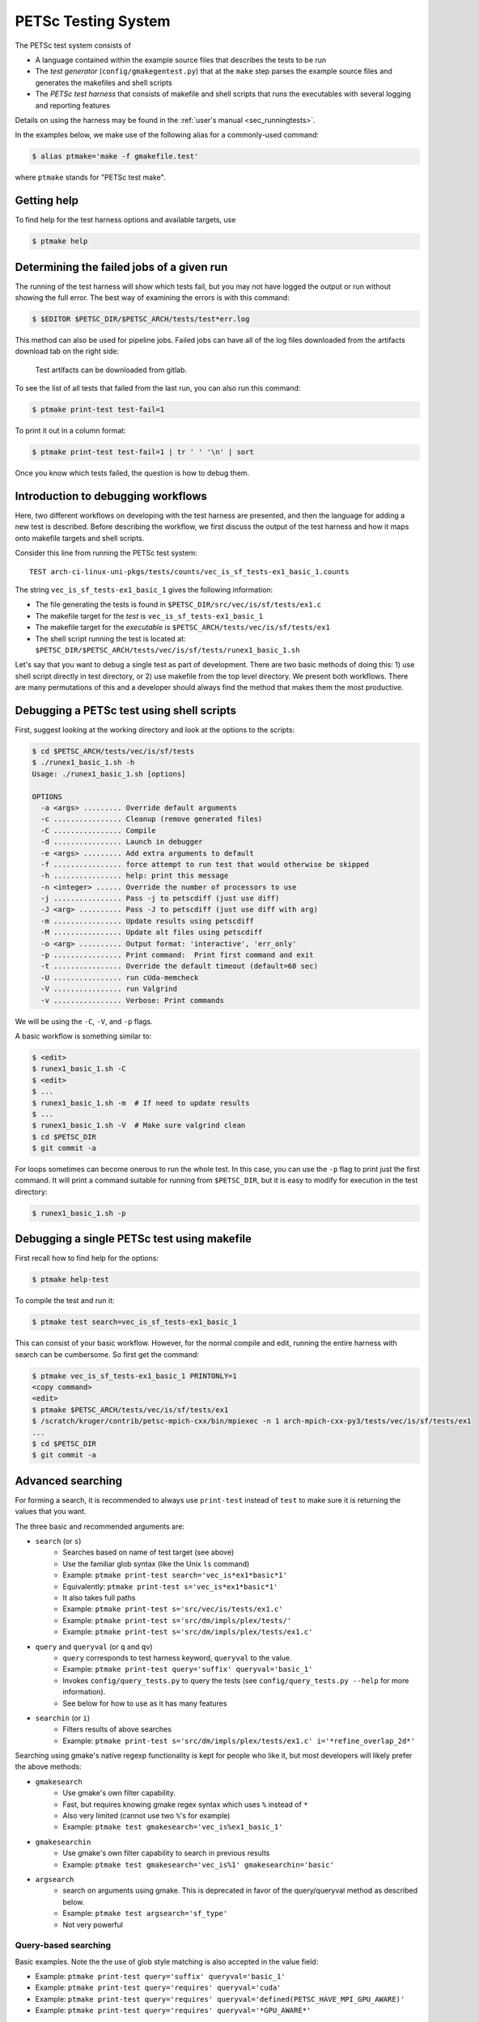 PETSc Testing System
====================

The PETSc test system consists of

* A language contained within the example source files that describes the tests to be run
* The *test generator* (``config/gmakegentest.py``) that at the ``make`` step parses the example source files and generates the makefiles and shell scripts
* The *PETSc test harness* that consists of makefile and shell scripts that runs the executables with several logging and reporting features

Details on using the harness may be found in the :ref:`user's manual <sec_runningtests>`.


In the examples below, we make use of the following alias for a commonly-used command:

.. code-block:: console

   $ alias ptmake='make -f gmakefile.test'

where ``ptmake`` stands for "PETSc test make".

Getting help
------------

To find help for the test harness options and available targets, use

.. code-block:: console

   $ ptmake help

Determining the failed jobs of a given run
------------------------------------------

The running of the test harness will show which tests fail, but you may not have
logged the output or run without showing the full error.  The best way of
examining the errors is with this command:

.. code-block:: console

   $ $EDITOR $PETSC_DIR/$PETSC_ARCH/tests/test*err.log

This method can also be used for pipeline jobs. Failed jobs can have all of the
log files downloaded from the artifacts download tab on the right side:

.. figure:: /images/developers/test-artifacts.png
   :alt: Test Artifacts at Gitlab

   Test artifacts can be downloaded from gitlab.

To see the list of all tests that failed from the last run, you can also run this command:

.. code-block:: console

    $ ptmake print-test test-fail=1

To print it out in a column format:

.. code-block:: console

    $ ptmake print-test test-fail=1 | tr ' ' '\n' | sort

Once you know which tests failed, the question is how to debug them.

Introduction to debugging workflows
-----------------------------------

Here, two different workflows on developing with the test harness are presented,
and then the language for adding a new test is described.  Before describing the
workflow, we first discuss the output of the test harness and how it maps onto
makefile targets and shell scripts.

Consider this line from running the PETSc test system:

::

    TEST arch-ci-linux-uni-pkgs/tests/counts/vec_is_sf_tests-ex1_basic_1.counts

The string ``vec_is_sf_tests-ex1_basic_1`` gives the following information:

* The file generating the tests is found in ``$PETSC_DIR/src/vec/is/sf/tests/ex1.c``
* The makefile target for the *test* is ``vec_is_sf_tests-ex1_basic_1``
* The makefile target for the *executable* is ``$PETSC_ARCH/tests/vec/is/sf/tests/ex1``
* The shell script running the test is located at: ``$PETSC_DIR/$PETSC_ARCH/tests/vec/is/sf/tests/runex1_basic_1.sh``

Let's say that you want to debug a single test as part of development.  There
are two basic methods of doing this:  1)  use shell script directly in test
directory, or 2) use makefile from the top level directory.  We present both
workflows.   There are many permutations of this and a developer should always
find the method that makes them the most productive.

Debugging a PETSc test using shell scripts
------------------------------------------

First, suggest looking at the working directory and look at the options to the
scripts:

.. code-block:: console

      $ cd $PETSC_ARCH/tests/vec/is/sf/tests
      $ ./runex1_basic_1.sh -h
      Usage: ./runex1_basic_1.sh [options]

      OPTIONS
        -a <args> ......... Override default arguments
        -c ................ Cleanup (remove generated files)
        -C ................ Compile
        -d ................ Launch in debugger
        -e <args> ......... Add extra arguments to default
        -f ................ force attempt to run test that would otherwise be skipped
        -h ................ help: print this message
        -n <integer> ...... Override the number of processors to use
        -j ................ Pass -j to petscdiff (just use diff)
        -J <arg> .......... Pass -J to petscdiff (just use diff with arg)
        -m ................ Update results using petscdiff
        -M ................ Update alt files using petscdiff
        -o <arg> .......... Output format: 'interactive', 'err_only'
        -p ................ Print command:  Print first command and exit
        -t ................ Override the default timeout (default=60 sec)
        -U ................ run cUda-memcheck
        -V ................ run Valgrind
        -v ................ Verbose: Print commands


We will be using the ``-C``, ``-V``, and ``-p`` flags.

A basic workflow is something similar to:

.. code-block:: console

     $ <edit>
     $ runex1_basic_1.sh -C
     $ <edit>
     $ ...
     $ runex1_basic_1.sh -m  # If need to update results
     $ ...
     $ runex1_basic_1.sh -V  # Make sure valgrind clean
     $ cd $PETSC_DIR
     $ git commit -a

For loops sometimes can become onerous to run the whole test.
In this case, you can use the ``-p`` flag to print just the first
command.  It will print a command suitable for running from
``$PETSC_DIR``, but it is easy to modify for execution in the test
directory:

.. code-block:: console

     $ runex1_basic_1.sh -p

Debugging a single PETSc test using makefile
---------------------------------------------

First recall how to find help for the options:

.. code-block:: console

   $ ptmake help-test


To compile the test and run it:

.. code-block:: console

   $ ptmake test search=vec_is_sf_tests-ex1_basic_1

This can consist of your basic workflow.  However,
for the normal compile and edit, running the entire harness with search can be
cumbersome.  So first get the command:

.. code-block:: console

     $ ptmake vec_is_sf_tests-ex1_basic_1 PRINTONLY=1
     <copy command>
     <edit>
     $ ptmake $PETSC_ARCH/tests/vec/is/sf/tests/ex1
     $ /scratch/kruger/contrib/petsc-mpich-cxx/bin/mpiexec -n 1 arch-mpich-cxx-py3/tests/vec/is/sf/tests/ex1
     ...
     $ cd $PETSC_DIR
     $ git commit -a


Advanced searching
------------------

For forming a search, it is recommended to always use ``print-test`` instead of
``test`` to make sure it is returning the values that you want.

The three basic and recommended arguments are:

+ ``search`` (or ``s``)
     - Searches based on name of test target (see above)
     - Use the familiar glob syntax (like the Unix ``ls`` command)
     - Example: ``ptmake print-test search='vec_is*ex1*basic*1'``
     - Equivalently: ``ptmake print-test s='vec_is*ex1*basic*1'``
     - It also takes full paths
     - Example: ``ptmake print-test s='src/vec/is/tests/ex1.c'``
     - Example: ``ptmake print-test s='src/dm/impls/plex/tests/'``
     - Example: ``ptmake print-test s='src/dm/impls/plex/tests/ex1.c'``

+ ``query`` and ``queryval`` (or ``q`` and ``qv``)
     - ``query`` corresponds to test harness keyword, ``queryval`` to the value.
     - Example: ``ptmake print-test query='suffix' queryval='basic_1'``
     - Invokes ``config/query_tests.py`` to query the tests (see
       ``config/query_tests.py --help`` for more information).
     - See below for how to use as it has many features

+ ``searchin`` (or ``i``)
     - Filters results of above searches
     - Example: ``ptmake print-test s='src/dm/impls/plex/tests/ex1.c' i='*refine_overlap_2d*'``


Searching using gmake's native regexp functionality is kept for people who like it, but most developers will likely prefer the above methods:

+ ``gmakesearch``
     - Use gmake's own filter capability.
     - Fast, but requires knowing gmake regex syntax which uses ``%`` instead of ``*``
     - Also very limited (cannot use two ``%``'s for example)
     - Example: ``ptmake test gmakesearch='vec_is%ex1_basic_1'``
+ ``gmakesearchin``
     - Use gmake's own filter capability to search in previous results
     - Example: ``ptmake test gmakesearch='vec_is%1' gmakesearchin='basic'``

+ ``argsearch``
     - search on arguments using gmake.  This is deprecated in favor of the query/queryval method as described below.
     - Example: ``ptmake test argsearch='sf_type'``
     - Not very powerful


Query-based searching
~~~~~~~~~~~~~~~~~~~~~

Basic examples.  Note the the use of glob style matching is also accepted in the value field:

- Example: ``ptmake print-test query='suffix' queryval='basic_1'``
- Example: ``ptmake print-test query='requires' queryval='cuda'``
- Example: ``ptmake print-test query='requires' queryval='defined(PETSC_HAVE_MPI_GPU_AWARE)'``
- Example: ``ptmake print-test query='requires' queryval='*GPU_AWARE*'``

Using the ``name`` field is equivalent to the search above:

- Example: ``ptmake print-test query='name' queryval='vec_is*ex1*basic*1'``
- Useful because this can be combined with union/intersect queries as discussed below

Arguments are tricky to search for.  Consider

.. code-block:: none

  args:  -ksp_monitor_short -pc_type ml -ksp_max_it 3

Search terms are

.. code-block:: none

    ksp_monitor, pc_type ml, ksp_max_it

Certain items are ignored:

+ Numbers (see ``ksp_max_it`` above), but floats are ignored as well.
+ Loops:
    ``args: -pc_fieldsplit_diag_use_amat {{0 1}}`` gives ``pc_fieldsplit_diag_use_amat`` as the search term
+ Input files: ``-f *``

Examples of argument searching:

+ ``ptmake print-test query='args' queryval='ksp_monitor'``
+ ``ptmake print-test query='args' queryval='*monitor*'``
+ ``ptmake print-test query='args' queryval='pc_type ml'``


Multiple simultaneous queries can be performed with union (``,``), and intesection (``|``)  operators in the ``query`` field.  Examples:

+ ``ptmake print-test query='requires,requires' queryval='cuda,hip'``
   - All examples using cuda + all examples using hip
+ ``ptmake print-test query='requires|requires' queryval='ctetgen,triangle'``
   - Examples that require both triangle and ctetgen (intersection of tests)
+ ``ptmake print-test query='requires,requires' queryval='ctetgen,triangle'``
   - Tests that require either ctetgen or triangle

+ ``ptmake print-test query='requires|name' queryval='cuda,dm*'``
   - Find cuda examples in the ``dm`` package.


Here is a way of getting a feel for how the union and intersect operators work:

.. code-block:: console

      $ ptmake print-test query='requires' queryval='ctetgen' | tr ' ' '\n' | wc -l
      170
      $ ptmake print-test query='requires' queryval='triangle' | tr ' ' '\n' | wc -l
      330
      $ ptmake print-test query='requires,requires' queryval='ctetgen,triangle' | tr ' ' '\n' | wc -l
      478
      $ ptmake print-test query='requires|requires' queryval='ctetgen,triangle' | tr ' ' '\n' | wc -l
      22

The total number of tests for running only ctetgen or triangle is 500.  They have 22 tests in common, and 478 that
run independently of each other.

The union and intersection have fixed grouping.  So this string argument

.. code-block:: none

    query='requires,requires|args' queryval='cuda,hip,*log*'

will can be read as

.. code-block:: none

   requires:cuda && (requires:hip || args:*log*)

which is probably not what is intended.


``query/queryval`` also support negation (``!``), but is limited.
The negation only applies to tests that have a related field in it.  So for
example, the arguments of

.. code-block:: none

  query=requires queryval='!cuda'

will only match if they explicitly have::

     requires: !cuda

It does not match all cases that do not require cuda.


Debugging for loops
--------------------

One of the more difficult issues is how to debug for loops when a subset of the
arguments are the ones that cause a code crash.  The default naming scheme is
not always helpful for figuring out the argument combination.

For example:

.. code-block:: console

      $ ptmake test s='src/ksp/ksp/tests/ex9.c' i='*1'
      Using MAKEFLAGS: i=*1 s=src/ksp/ksp/tests/ex9.c
              TEST arch-osx-pkgs-opt-new/tests/counts/ksp_ksp_tests-ex9_1.counts
       ok ksp_ksp_tests-ex9_1+pc_fieldsplit_diag_use_amat-0_pc_fieldsplit_diag_use_amat-0_pc_fieldsplit_type-additive
       not ok diff-ksp_ksp_tests-ex9_1+pc_fieldsplit_diag_use_amat-0_pc_fieldsplit_diag_use_amat-0_pc_fieldsplit_type-additive
       ok ksp_ksp_tests-ex9_1+pc_fieldsplit_diag_use_amat-0_pc_fieldsplit_diag_use_amat-0_pc_fieldsplit_type-multiplicative
       ...


In this case, the trick is to use the verbose option, ``V=1`` (or for the shell script workflows, ``-v``) to have it show the commands:

.. code-block:: console

      $ ptmake test s='src/ksp/ksp/tests/ex9.c' i='*1' V=1
      Using MAKEFLAGS: V=1 i=*1 s=src/ksp/ksp/tests/ex9.c
      arch-osx-pkgs-opt-new/tests/ksp/ksp/tests/runex9_1.sh  -v
       ok ksp_ksp_tests-ex9_1+pc_fieldsplit_diag_use_amat-0_pc_fieldsplit_diag_use_amat-0_pc_fieldsplit_type-additive # mpiexec  -n 1 ../ex9 -ksp_converged_reason -ksp_error_if_not_converged  -pc_fieldsplit_diag_use_amat 0 -pc_fieldsplit_diag_use_amat 0 -pc_fieldsplit_type additive > ex9_1.tmp 2> runex9_1.err
      ...

This can still be hard to read and pick out what you want.  So use the fact that you want ``not ok``
combined with the fact that ``#`` is the delimiter:

.. code-block:: console

      $ ptmake test s='src/ksp/ksp/tests/ex9.c' i='*1' v=1 | grep 'not ok' | cut -d# -f2
      mpiexec  -n 1 ../ex9 -ksp_converged_reason -ksp_error_if_not_converged  -pc_fieldsplit_diag_use_amat 0 -pc_fieldsplit_diag_use_amat 0 -pc_fieldsplit_type multiplicative > ex9_1.tmp 2> runex9_1.err



PETSc Test Description Language
-------------------------------

PETSc tests and tutorials contain within their file a simple language to
describe tests and subtests required to run executables associated with
compilation of that file. The general skeleton of the file is

.. code-block::

    static char help[] = "A simple MOAB example\n\

    ...
    <source code>
    ...

    /*TEST
       build:
         requires: moab
       testset:
         suffix: 1
         requires: !complex
       testset:
         suffix: 2
         args: -debug -fields v1,v2,v3
         test:
         test:
           args: -foo bar
    TEST*/

For our language, a *test* is associated with the following

* A single shell script
* A single makefile
* A single output file that represents the *expected results*

Two or more command tests, usually, one or more mpiexec tests that run
the executable, and one or more diff tests to compare output with the
expected result.

Our language also supports a *testset* that specifies either a new test
entirely or multiple executable/diff tests within a single test. At the
core, the executable/diff test combination will look something like
this:

.. code-block:: console

    mpiexec -n 1 ../ex1 1> ex1.tmp 2> ex1.err
    diff ex1.tmp output/ex1.out 1> diff-ex1.tmp 2> diff-ex1.err

In practice, we want to do various logging and counting by the test
harness; as are explained further below. The input language supports
simple yet flexible test control, and we begin by describing this
language.

Runtime Language Options
~~~~~~~~~~~~~~~~~~~~~~~~

At the end of each test file, a marked comment block is
inserted to describe the test(s) to be run. The elements of the test are
done with a set of supported key words that sets up the test.

The goals of the language are to be

* as minimal as possible with the simplest test requiring only one keyword,
* independent of the filename such that a file can be renamed without rewriting the tests, and
* intuitive.

In order to enable the second goal, the *basestring* of the filename is
defined as the filename without the extension; for example, if the
filename is ``ex1.c``, then ``basestring=ex1``.

With this background, these keywords are as follows.

-  **testset** or **test**: (*Required*)

   -  At the top level either a single test or a test set must be
      specified. All other keywords are sub-entries of this keyword.

-  **suffix**: (*Optional*; *Default:* ``suffix=""``)

   -  The test name is given by ``testname = basestring`` if the suffix
      is set to an empty string, and by
      ``testname = basestring + "_" + suffix`` otherwise.

   -  This can be specified only for top level test nodes.

-  **output_file**: (*Optional*; *Default:*
   ``output_file = "output/" + testname + ".out"``)

   -  The output of the test is to be compared with an *expected result*
      whose name is given by ``output_file``.

   -  This file is described relative to the source directory of the
      source file and should be in the output subdirectory (for example,
      ``output/ex1.out``)

-  **nsize**: (*Optional*; *Default:* ``nsize=1``)

   -  This integer is passed to mpiexec; i.e., ``mpiexec -n nsize``

-  **args**: (*Optional*; *Default:* ``""``)

   -  These arguments are passed to the executable.

-  **diff_args**: (*Optional*; *Default:* ``""``)

   -  These arguments are passed to the ``lib/petsc/bin/petscdiff`` script that
      is used in the diff part of the test.  For example, ``-j`` enables testing
      the floating point numbers.

-  **TODO**: (*Optional*; *Default:* ``False``)

   -  Setting this Boolean to True will tell the test to appear in the
      test harness but report only TODO per the TAP standard.

   -  A runscript will be generated and can easily be modified by hand
      to run.

-  **filter**: (*Optional*; *Default:* ``""``)

   -  Sometimes only a subset of the output is meant to be tested
      against the expected result. If this keyword is used, it processes
      the executable output and puts it into the file to be actually
      compared with ``output_file``.

   -  The value of this is the command to be run, for example,
      ``grep foo`` or ``sort -nr``.

   -  If the filter begins with ``Error:``, then the test is assumed to
      be testing the ``stderr`` output, and the error code and output
      are set up to be tested.

-  **filter_output**: (*Optional*; *Default:* ``""``)

   -  Sometimes filtering the output file is useful for standardizing
      tests. For example, in order to handle the issues related to
      parallel output, both the output from the test example and the
      output file need to be sorted (since sort does not produce the
      same output on all machines). This works the same as filter to
      implement this feature

-  **localrunfiles**: (*Optional*; *Default:* ``""``)

   -  The tests are run under ``$PETSC_ARCH/tests``, but some tests
      require runtime files that are maintained in the source tree.
      Files in this (space-delimited) list will be copied over. If you
      list a directory instead of files, it will copy the entire
      directory (this is limited currently to a single directory)

   -  The copying is done by the test generator and not by creating
      makefile dependencies.

-  **requires**: (*Optional*; *Default:* ``""``)

   -  This is a space-delimited list of run requirements (not build
      requirements; see Build requirements below).

   -  In general, the language supports ``and`` and ``not`` constructs
      using ``! => not`` and ``, => and``.

   -  MPIUNI should work for all -n 1 examples so this need not be in
      the requirements list.

   -  Inputs sometimes require external matrices that are found in the
      DATAFILES path. For these tests ``requires: datafilespath`` can be
      specifed.

   -  Packages are indicated with lower-case specification, for example,
      ``requires: superlu_dist``.

   -  Any defined variable in petscconf.h can be specified with the
      ``defined(...)`` syntax, for example, ``defined(PETSC_USE_INFO)``.

   -  Any definition of the form ``PETSC_HAVE_FOO`` can just use
      ``requires: foo`` similar to how third-party packages are handled.

-  **timeoutfactor**: (*Optional*; *Default:* ``"1"``)

   -  This parameter allows you to extend the default timeout for an
      individual test such that the new timeout time is
      ``timeout=(default timeout) x (timeoutfactor)``.

   -  Tests are limited to a set time that is found at the top of
      ``"config/petsc_harness.sh"`` and can be overwritten by passing in
      the ``TIMEOUT`` argument to ``gmakefile`` (see
      ``ptmake help``.

Additional Specifications
~~~~~~~~~~~~~~~~~~~~~~~~~

In addition to the above keywords, other language features are
supported.

-  **for loops**: Specifying ``{{list of values}}`` will generate a loop over
   an enclosed space-delimited list of values.
   It is supported within ``nsize`` and ``args``. For example,
   ::

       nsize: {{1 2 4}}
       args: -matload_block_size {{2 3}}

   Here the output for each ``-matload_block_size`` value is assumed to give
   the same output so that only one output file is needed.

   If the loop causes a different output, then separate output needs to be used:
   ::

       args: -matload_block_size {{2 3}separate output}

   In this case, each loop value generates a separate script,
   and a separate output file is needed.

   Note that ``{{...}shared output}`` is equivalent to ``{{...}}``.

   See examples below for how it works in practice.

Test Block Examples
~~~~~~~~~~~~~~~~~~~

The following is the simplest test block:

.. code-block:: yaml

    /*TEST
      test:
    TEST*/

If this block is in ``src/a/b/examples/tutorials/ex1.c``, then it will
create ``a_b_tutorials-ex1`` test that requires only one
processor/thread, with no arguments, and diff the resultant output with
``src/a/b/examples/tutorials/output/ex1.out``.

For Fortran, the equivalent is

.. code-block:: fortran

    !/*TEST
    !  test:
    !TEST*/

A more complete example showing just the part within the `/*TEST`:

.. code-block:: yaml

      test:
      test:
        suffix: 1
        nsize: 2
        args: -t 2 -pc_type jacobi -ksp_monitor_short -ksp_type gmres
        args: -ksp_gmres_cgs_refinement_type refine_always -s2_ksp_type bcgs
        args: -s2_pc_type jacobi -s2_ksp_monitor_short
        requires: x

This creates two tests. Assuming that this is
``src/a/b/examples/tutorials/ex1.c``, the tests would be
``a_b_tutorials-ex1`` and ``a_b_tutorials-ex1_1``.

Following is an example of how to test a permutuation of arguments
against the same output file:

.. code-block:: yaml

      testset:
        suffix: 19
        requires: datafilespath
        args: -f0 ${DATAFILESPATH}/matrices/poisson1
        args: -ksp_type cg -pc_type icc -pc_factor_levels 2
        test:
        test:
          args: -mat_type seqsbaij

Assuming that this is ``ex10.c``, there would be two mpiexec/diff
invocations in ``runex10_19.sh``.

Here is a similar example, but the permutation of arguments creates
different output:


.. code-block:: yaml

      testset:
        requires: datafilespath
        args: -f0 ${DATAFILESPATH}/matrices/medium
        args: -ksp_type bicg
        test:
          suffix: 4
          args: -pc_type lu
        test:
          suffix: 5

Assuming that this is ``ex10.c``, two shell scripts will be created:
``runex10_4.sh`` and ``runex10_5.sh``.

An example using a for loop is:

.. code-block:: yaml

      testset:
        suffix: 1
        args:   -f ${DATAFILESPATH}/matrices/small -mat_type aij
        requires: datafilespath
      testset:
        suffix: 2
        output_file: output/ex138_1.out
        args: -f ${DATAFILESPATH}/matrices/small
        args: -mat_type baij -matload_block_size {{2 3}shared output}
        requires: datafilespath

In this example, ``ex138_2`` will invoke ``runex138_2.sh`` twice with
two different arguments, but both are diffed with the same file.

Following is an example showing the hierarchical nature of the test
specification.

.. code-block:: yaml

      testset:
        suffix:2
        output_file: output/ex138_1.out
        args: -f ${DATAFILESPATH}/matrices/small -mat_type baij
        test:
          args: -matload_block_size 2
        test:
          args: -matload_block_size 3

This is functionally equivalent to the for loop shown above.

Here is a more complex example using for loops:

.. code-block:: yaml

      testset:
        suffix: 19
        requires: datafilespath
        args: -f0 ${DATAFILESPATH}/matrices/poisson1
        args: -ksp_type cg -pc_type icc
        args: -pc_factor_levels {{0 2 4}separate output}
        test:
        test:
          args: -mat_type seqsbaij

If this is in ``ex10.c``, then the shell scripts generated would be

* ``runex10_19_pc_factor_levels-0.sh``
* ``runex10_19_pc_factor_levels-2.sh``
* ``runex10_19_pc_factor_levels-4.sh``

Each shell script would invoke twice.

Build Language Options
~~~~~~~~~~~~~~~~~~~~~~

You can specify issues related to the compilation of the source file
with the ``build:`` block. The language is as follows.

-  **requires:** (*Optional*; *Default:* ``""``)

   -  Same as the runtime requirements (for example, can include
      ``requires: fftw``) but also requirements related to types:

      #. Precision types: ``single``, ``double``, ``quad``, ``int32``

      #. Scalar types: ``complex`` (and ``!complex``)

   -  In addition, ``TODO`` is available to allow you to skip the build
      of this file but still maintain it in the source tree.

-  **depends:** (*Optional*; *Default:* ``""``)

   -  List any dependencies required to compile the file

A typical example for compiling for only real numbers is

.. code-block::

    /*TEST
      build:
        requires: !complex
      test:
    TEST*/

PETSC Test Harness
------------------

The goals of the PETSc test harness are threefold.

1. Provide standard output used by other testing tools
2. Be as lightweight as possible and easily fit within the PETSc build chain
3. Provide information on all tests, even those that are not built or run because they do not meet the configuration requirements

Before understanding the test harness, you should first understand the
desired requirements for reporting and logging.

Testing the Parsing
~~~~~~~~~~~~~~~~~~~

After inserting the language into the file, you can test the parsing by
executing

A dictionary will be pretty-printed. From this dictionary printout, any
problems in the parsing are is usually obvious. This python file is used
by

in generating the test harness.

Test Output Standards: TAP
--------------------------

The PETSc test system is designed to be compliant with the `Test Anything Protocal (TAP) <https://testanything.org/tap-specification.html>`__.

This is a simple standard designed to allow testing tools to work
together easily. There are libraries to enable the output to be used
easily, including sharness, which is used by the git team. However, the
simplicity of the PETSc tests and TAP specification means that we use
our own simple harness given by a single shell script that each file
sources: ``$PETSC_DIR/config/petsc_harness.sh``.

As an example, consider this test input:

.. code-block:: yaml

      test:
        suffix: 2
        output_file: output/ex138.out
        args: -f ${DATAFILESPATH}/matrices/small -mat_type {{aij baij sbaij}} -matload_block_size {{2 3}}
        requires: datafilespath

A sample output from this would be:

::

    ok 1 In mat...tests: "./ex138 -f ${DATAFILESPATH}/matrices/small -mat_type aij -matload_block_size 2"
    ok 2 In mat...tests: "Diff of ./ex138 -f ${DATAFILESPATH}/matrices/small -mat_type aij -matload_block_size 2"
    ok 3 In mat...tests: "./ex138 -f ${DATAFILESPATH}/matrices/small -mat_type aij -matload_block_size 3"
    ok 4 In mat...tests: "Diff of ./ex138 -f ${DATAFILESPATH}/matrices/small -mat_type aij -matload_block_size 3"
    ok 5 In mat...tests: "./ex138 -f ${DATAFILESPATH}/matrices/small -mat_type baij -matload_block_size 2"
    ok 6 In mat...tests: "Diff of ./ex138 -f ${DATAFILESPATH}/matrices/small -mat_type baij -matload_block_size 2"
    ...

    ok 11 In mat...tests: "./ex138 -f ${DATAFILESPATH}/matrices/small -mat_type saij -matload_block_size 2"
    ok 12 In mat...tests: "Diff of ./ex138 -f ${DATAFILESPATH}/matrices/small -mat_type aij -matload_block_size 2"

Test Harness Implementation
---------------------------

Most of the requirements for being TAP-compliant lie in the shell
scripts, so we focus on that description.

A sample shell script is given the following.

.. code-block:: sh

    #!/bin/sh
    . petsc_harness.sh

    petsc_testrun ./ex1 ex1.tmp ex1.err
    petsc_testrun 'diff ex1.tmp output/ex1.out' diff-ex1.tmp diff-ex1.err

    petsc_testend

``petsc_harness.sh`` is a small shell script that provides the logging and reporting
functions ``petsc_testrun`` and ``petsc_testend``.

A small sample of the output from the test harness is as follows.

.. code-block:: none

    ok 1 ./ex1
    ok 2 diff ex1.tmp output/ex1.out
    not ok 4 ./ex2
    #	ex2: Error: cannot read file
    not ok 5 diff ex2.tmp output/ex2.out
    ok 7 ./ex3 -f /matrices/small -mat_type aij -matload_block_size 2
    ok 8 diff ex3.tmp output/ex3.out
    ok 9 ./ex3 -f /matrices/small -mat_type aij -matload_block_size 3
    ok 10 diff ex3.tmp output/ex3.out
    ok 11 ./ex3 -f /matrices/small -mat_type baij -matload_block_size 2
    ok 12 diff ex3.tmp output/ex3.out
    ok 13 ./ex3 -f /matrices/small -mat_type baij -matload_block_size 3
    ok 14 diff ex3.tmp output/ex3.out
    ok 15 ./ex3 -f /matrices/small -mat_type sbaij -matload_block_size 2
    ok 16 diff ex3.tmp output/ex3.out
    ok 17 ./ex3 -f /matrices/small -mat_type sbaij -matload_block_size 3
    ok 18 diff ex3.tmp output/ex3.out
    # FAILED   4 5
    # failed 2/16 tests; 87.500% ok

For developers, modifying the lines that get written to the file can be
done by modifying ``$PETSC_DIR/config/example_template.py``.

To modify the test harness, you can modify ``$PETSC_DIR/config/petsc_harness.sh``.

Additional Tips
~~~~~~~~~~~~~~~

To rerun just the reporting use

.. code-block:: console

    $ config/report_tests.py

To see the full options use

.. code-block:: console

    $ config/report_tests.py -h

To see the full timing information for the five most expensive tests use

.. code-block:: console

    $ config/report_tests.py -t 5
